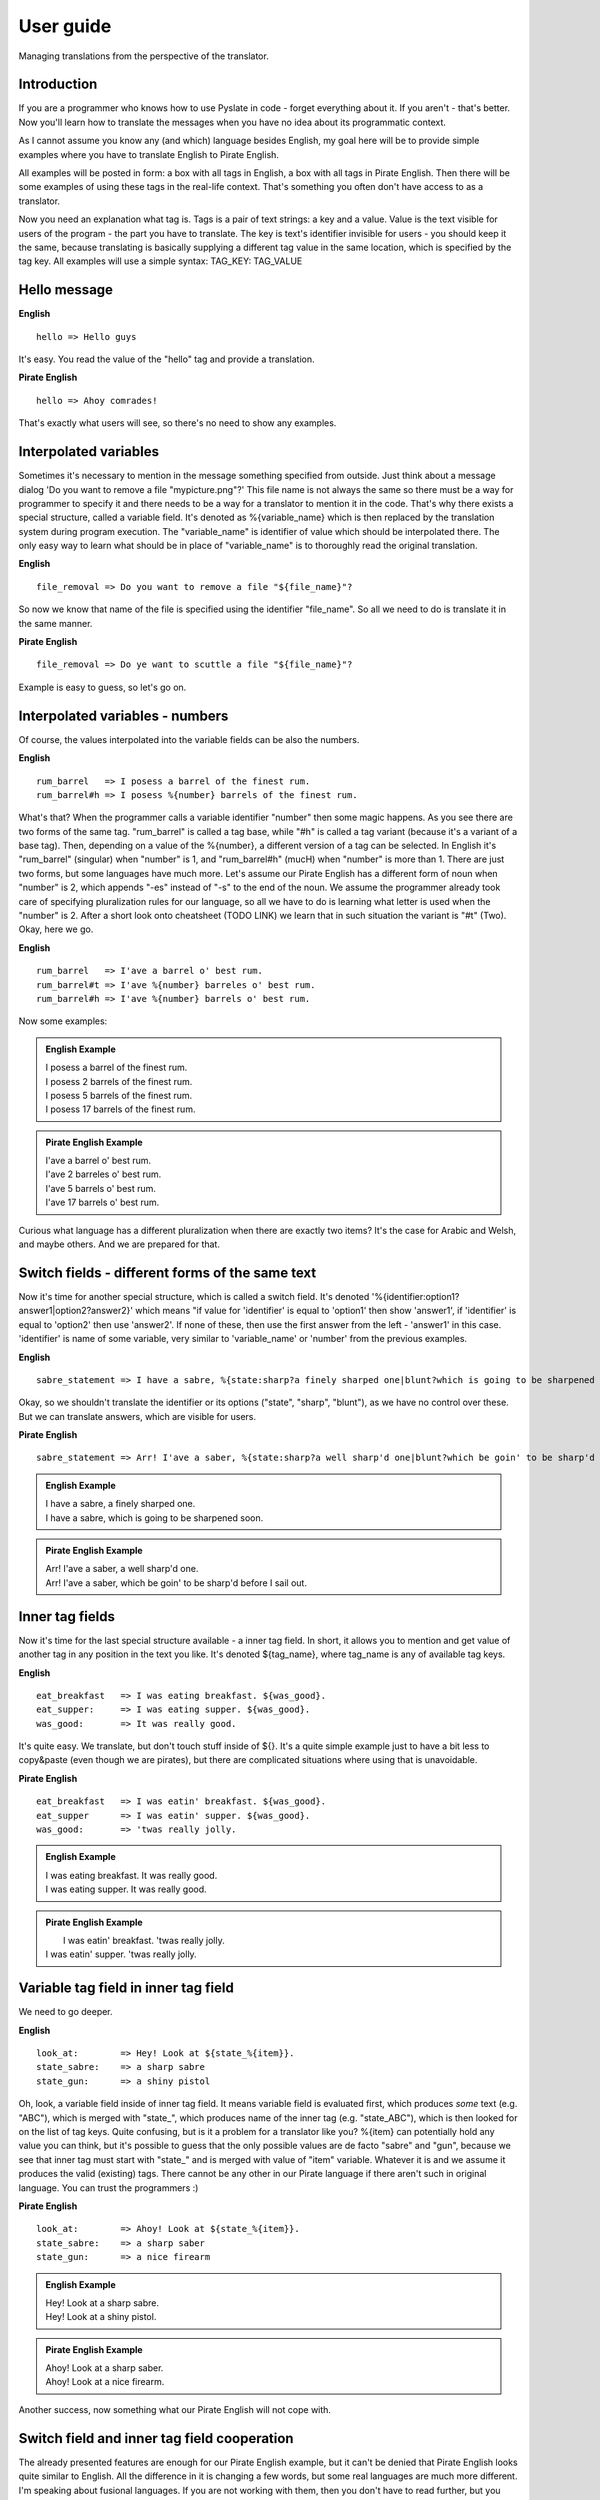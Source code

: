 .. _user-guide:

User guide
==========
Managing translations from the perspective of the translator.

Introduction
------------

If you are a programmer who knows how to use Pyslate in code - forget everything about it. If you aren't - that's better.
Now you'll learn how to translate the messages when you have no idea about its programmatic context.

As I cannot assume you know any (and which) language besides English, my goal here will be to provide simple examples
where you have to translate English to Pirate English.

All examples will be posted in form: a box with all tags in English, a box with all tags in Pirate English.
Then there will be some examples of using these tags in the real-life context. That's something you often don't have access to as a translator.

Now you need an explanation what tag is. Tags is a pair of text strings: a key and a value.
Value is the text visible for users of the program - the part you have to translate.
The key is text's identifier invisible for users - you should keep it the same, because translating is basically
supplying a different tag value in the same location, which is specified by the tag key.
All examples will use a simple syntax:
TAG_KEY: TAG_VALUE


Hello message
-------------

**English**
::

    hello => Hello guys

It's easy. You read the value of the "hello" tag and provide a translation.

**Pirate English**
::

   hello => Ahoy comrades!

That's exactly what users will see, so there's no need to show any examples.

Interpolated variables
----------------------

Sometimes it's necessary to mention in the message something specified from outside.
Just think about a message dialog 'Do you want to remove a file "mypicture.png"?'
This file name is not always the same so there must be a way for programmer
to specify it and there needs to be a way for a translator to mention it in the code.
That's why there exists a special structure, called a variable field. It's denoted as %{variable_name} which is
then replaced by the translation system during program execution. The "variable_name" is identifier of value which should be interpolated there.
The only easy way to learn what should be in place of "variable_name" is to thoroughly read the original translation.

**English**
::

    file_removal => Do you want to remove a file "${file_name}"?

So now we know that name of the file is specified using the identifier "file_name". So all we need to do is translate it in the same manner.

**Pirate English**
::

    file_removal => Do ye want to scuttle a file "${file_name}"?

Example is easy to guess, so let's go on.

Interpolated variables - numbers
--------------------------------

Of course, the values interpolated into the variable fields can be also the numbers.

**English**
::

    rum_barrel   => I posess a barrel of the finest rum.
    rum_barrel#h => I posess %{number} barrels of the finest rum.

What's that? When the programmer calls a variable identifier "number" then some magic happens. As you see there are two forms of the same tag.
"rum_barrel" is called a tag base, while "#h" is called a tag variant (because it's a variant of a base tag).
Then, depending on a value of the %{number}, a different version of a tag can be selected.
In English it's "rum_barrel" (singular) when "number" is 1, and "rum_barrel#h" (mucH) when "number" is more than 1.
There are just two forms, but some languages have much more. Let's assume our Pirate English has a different form
of noun when "number" is 2, which appends "-es" instead of "-s" to the end of the noun.
We assume the programmer already took care of specifying pluralization rules for our language, so all we have to do is learning what letter is used when the "number" is 2.
After a short look onto cheatsheet (TODO LINK) we learn that in such situation the variant is "#t" (Two). Okay, here we go.

**English**
::

    rum_barrel   => I'ave a barrel o' best rum.
    rum_barrel#t => I'ave %{number} barreles o' best rum.
    rum_barrel#h => I'ave %{number} barrels o' best rum.

Now some examples:

.. admonition:: English Example

    | I posess a barrel of the finest rum.
    | I posess 2 barrels of the finest rum.
    | I posess 5 barrels of the finest rum.
    | I posess 17 barrels of the finest rum.



.. admonition:: Pirate English Example

    | I'ave a barrel o' best rum.
    | I'ave 2 barreles o' best rum.
    | I'ave 5 barrels o' best rum.
    | I'ave 17 barrels o' best rum.

Curious what language has a different pluralization when there are exactly two items? It's the case for Arabic and Welsh, and maybe others.
And we are prepared for that.

Switch fields - different forms of the same text
------------------------------------------------

Now it's time for another special structure, which is called a switch field.
It's denoted '%{identifier:option1?answer1|option2?answer2}' which means "if value for 'identifier' is equal to 'option1' then show 'answer1',
if 'identifier' is equal to 'option2' then use 'answer2'. If none of these, then use the first answer from the left - 'answer1' in this case.
'identifier' is name of some variable, very similar to 'variable_name' or 'number' from the previous examples.

**English**
::

    sabre_statement => I have a sabre, %{state:sharp?a finely sharped one|blunt?which is going to be sharpened soon}.

Okay, so we shouldn't translate the identifier or its options ("state", "sharp", "blunt"), as we have no control over these.
But we can translate answers, which are visible for users.

**Pirate English**
::

    sabre_statement => Arr! I'ave a saber, %{state:sharp?a well sharp'd one|blunt?which be goin' to be sharp'd before I sail out}.

.. admonition:: English Example

    | I have a sabre, a finely sharped one.
    | I have a sabre, which is going to be sharpened soon.

.. admonition:: Pirate English Example

    | Arr! I'ave a saber, a well sharp'd one.
    | Arr! I'ave a saber, which be goin' to be sharp'd before I sail out.

Inner tag fields
----------------

Now it's time for the last special structure available - a inner tag field.
In short, it allows you to mention and get value of another tag in any position in the text you like.
It's denoted ${tag_name}, where tag_name is any of available tag keys.

**English**
::

    eat_breakfast   => I was eating breakfast. ${was_good}.
    eat_supper:     => I was eating supper. ${was_good}.
    was_good:       => It was really good.

It's quite easy. We translate, but don't touch stuff inside of ${}. It's a quite simple example just to have a bit less to copy&paste (even though we are pirates),
but there are complicated situations where using that is unavoidable.

**Pirate English**
::

    eat_breakfast   => I was eatin' breakfast. ${was_good}.
    eat_supper      => I was eatin' supper. ${was_good}.
    was_good:       => 'twas really jolly.

.. admonition:: English Example

    | I was eating breakfast. It was really good.
    | I was eating supper. It was really good.

.. admonition:: Pirate English Example

    |  I was eatin' breakfast. 'twas really jolly.
    | I was eatin' supper. 'twas really jolly.

Variable tag field in inner tag field
-------------------------------------

We need to go deeper.

**English**
::

    look_at:        => Hey! Look at ${state_%{item}}.
    state_sabre:    => a sharp sabre
    state_gun:      => a shiny pistol

Oh, look, a variable field inside of inner tag field. It means variable field is evaluated first,
which produces *some* text (e.g. "ABC"), which is merged with "state_", which produces name of the inner tag
(e.g. "state_ABC"), which is then looked for on the list of tag keys. Quite confusing, but is it a problem for a translator like you?
%{item} can potentially hold any value you can think, but it's possible to guess that the only possible values are de facto "sabre" and "gun",
because we see that inner tag must start with "state_" and is merged with value of "item" variable. Whatever it is and we assume it produces the valid (existing) tags.
There cannot be any other in our Pirate language if there aren't such in original language. You can trust the programmers :)

**Pirate English**
::

    look_at:        => Ahoy! Look at ${state_%{item}}.
    state_sabre:    => a sharp saber
    state_gun:      => a nice firearm

.. admonition:: English Example

    | Hey! Look at a sharp sabre.
    | Hey! Look at a shiny pistol.

.. admonition:: Pirate English Example

    | Ahoy! Look at a sharp saber.
    | Ahoy! Look at a nice firearm.

Another success, now something what our Pirate English will not cope with.

Switch field and inner tag field cooperation
--------------------------------------------

The already presented features are enough for our Pirate English example, but it can't be denied that Pirate English
looks quite similar to English. All the difference in it is changing a few words, but some real languages are much more different.
I'm speaking about fusional languages. If you are not working with them, then you don't have to read further, but you may still find it interesting.
The following example will be much more complicated, but I hope I'll explain it precisely.
In Polish (and Russian, German... and many others), every noun has a grammatical form, specifying its gender.
Let's see: "szabla" (sabre) is feminine (f), while "pistolet" (pistol) is masculine (m).
This grammatical form is very important to set the correct suffix for adjectives describing the noun.
Let's see an example:

| This is a new pistol. => To jest nowy pistolet.
| This is a new sabre. => To jest nowa szabla.

| "To jest" (This is) is the same for both items, but the suffix appended to stem "now-" is based on the gender of the noun:
| "m" => "-y"
| "f" => "-a"
| "n" => "-e"

**English**
::

    presentation_text:  => This is a new ${item_%{item_name}}.
    item_sabre:         => sabre
    item_pistol:        => pistol

I hope this part is quite easy. Using the same deduction as in the previous example we know that item_name can be only "sabre" or "pistol".
Now we need to prepare a translation for Polish.
We start with translating the items. It's possible to specify grammatical form for every tag so, we do it there:

**Polish**
::

    item_sabre: => szabla
             form: f
    item_pistol: pistolet
             form: m

Okay, we have items, but there's the toughest part. At the first glance it should be something like:
presentation_text: To jest now%{**WHAT**:m?y|f?a|n?e} ${item_%{item_name}}.

What to set into "WHAT"? How can we guess what item is it? Should we ask a programmer to create a special variable which will contain the grammatical form?
It's a very bad idea, because there can be many languages and such requests would significantly complicate the translation process.
That's why there's a special way in which inner tag fields can cooperate with switch fields.

**Polish**
::

    presentation_text:  => To jest now%{obj_g:m?y|f?a|n?e} ${obj_g:item_%{item_name}}.

That's right. We have specified an identifier for an inner tag (*obj_g*),
which is then specified as an identifier of a variable which is looked in a switch field.
The inner tag's identifier specifies the grammatical form contained in an inner tag. It is then transported to switch which makes the correct decision.

So the full Polish translation looks like that:
**Polish**
::

    presentation_text:  => To jest now%{obj_g:m?y|f?a|n?e} ${obj_g:item_%{item_name}}.
    item_sabre:         => szabla
                     form: f
    item_pistol:        => pistolet
                     form: m


If you don't need it and don't understand that - it's nothing to worry about. But if you are translating to a fusional language then I hope you have learned how does it work.
